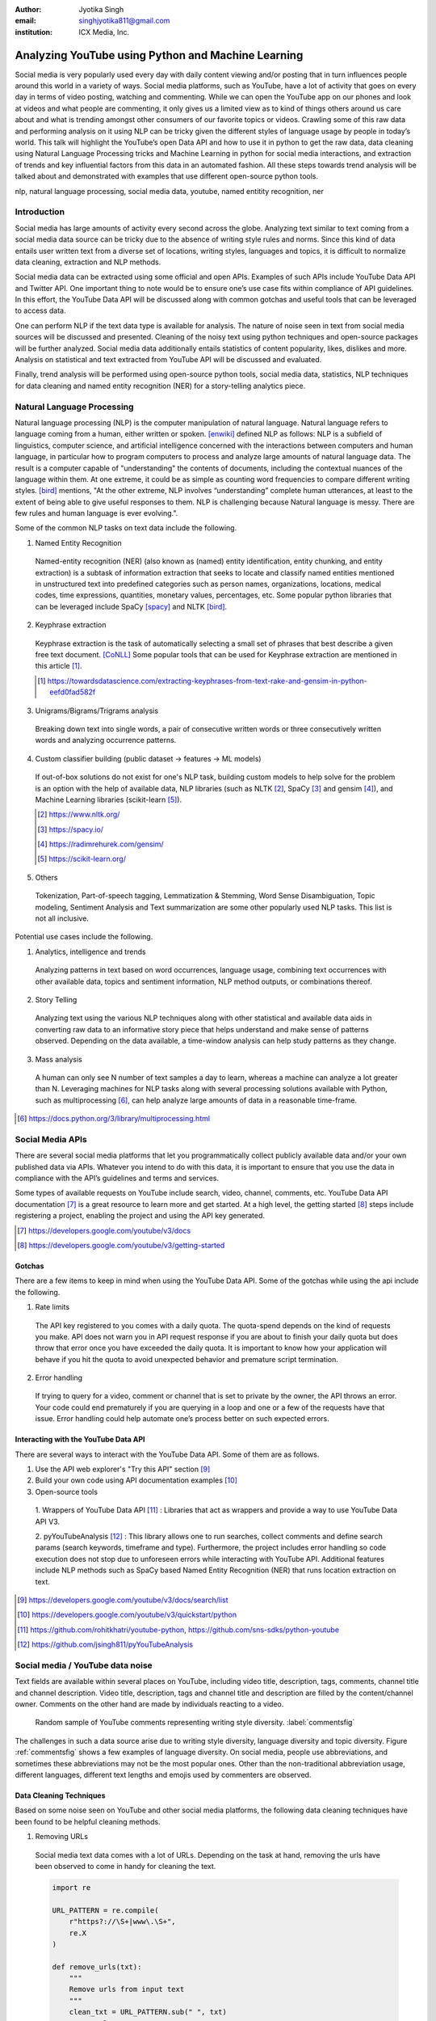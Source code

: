 :author: Jyotika Singh
:email: singhjyotika811@gmail.com
:institution: ICX Media, Inc.

---------------------------------------------------
Analyzing YouTube using Python and Machine Learning
---------------------------------------------------

.. class:: abstract

   Social media is very popularly used every day with daily content viewing
   and/or posting that in turn influences people around this world in a variety
   of ways. Social media platforms, such as YouTube, have a lot of activity that
   goes on every day in terms of video posting, watching and commenting. While
   we can open the YouTube app on our phones and look at videos and what people
   are commenting, it only gives us a limited view as to kind of things others
   around us care about and what is trending amongst other consumers of our
   favorite topics or videos. Crawling some of this raw data and performing
   analysis on it using NLP can be tricky given the different styles of language
   usage by people in today’s world. This talk will highlight the YouTube’s open
   Data API and how to use it in python to get the raw data, data cleaning using
   Natural Language Processing tricks and Machine Learning in python for social
   media interactions, and extraction of trends and key influential factors from
   this data in an automated fashion. All these steps towards trend analysis will
   be talked about and demonstrated with examples that use different open-source
   python tools.

.. class:: keywords

   nlp, natural language processing, social media data, youtube, named entitity
   recognition, ner


Introduction
------------

Social media has large amounts of activity every second across the globe. Analyzing
text similar to text coming from a social media data source can be tricky due to
the absence of writing style rules and norms. Since this kind of data entails
user written text from a diverse set of locations, writing styles, languages and
topics, it is difficult to normalize data cleaning, extraction and NLP methods.

Social media data can be extracted using some official and open APIs. Examples
of such APIs include YouTube Data API and Twitter API. One important
thing to note would be to ensure one’s use case fits within compliance of API
guidelines. In this effort, the YouTube Data API will be discussed along
with common gotchas and useful tools that can be leveraged to access data.

One can perform NLP if the text data type is available for analysis. The nature
of noise seen in text from social media sources will be discussed and presented.
Cleaning of the noisy text using python techniques and open-source packages will
be further analyzed. Social media data additionally entails statistics of content
popularity, likes, dislikes and more. Analysis on statistical and text extracted
from YouTube API will be discussed and evaluated.

Finally, trend analysis will be performed using open-source python tools,
social media data, statistics, NLP techniques for data cleaning and named entity
recognition (NER) for a story-telling analytics piece.


Natural Language Processing
---------------------------

Natural language processing (NLP) is the computer manipulation of natural language.
Natural language refers to language coming from a human, either written or spoken.
[enwiki]_ defined NLP as follows: NLP is a subfield of linguistics, computer science,
and artificial intelligence concerned with the interactions between computers and
human language, in particular how to program computers to process and analyze
large amounts of natural language data. The result is a computer capable of
"understanding" the contents of documents, including the contextual nuances of
the language within them. At one extreme, it could be as simple as counting word
frequencies to compare different writing styles.
[bird]_ mentions, "At the other extreme, NLP involves “understanding” complete
human utterances, at least to the extent of being able to give useful responses
to them. NLP is challenging because Natural language is messy. There are few
rules and human language is ever evolving.".

Some of the common NLP tasks on text data include the following.

1. Named Entity Recognition

  Named-entity recognition (NER) (also known as (named) entity identification,
  entity chunking, and entity extraction) is a subtask of information extraction
  that seeks to locate and classify named entities mentioned in unstructured text
  into predefined categories such as person names, organizations, locations,
  medical codes, time expressions, quantities, monetary values, percentages, etc.
  Some popular python libraries that can be leveraged include SpaCy [spacy]_ and NLTK [bird]_.

2. Keyphrase extraction

  Keyphrase extraction is the task of automatically selecting a small set of
  phrases that best describe a given free text document. [CoNLL]_
  Some popular tools that can be used for Keyphrase extraction are mentioned in
  this article [#]_.

  .. [#] https://towardsdatascience.com/extracting-keyphrases-from-text-rake-and-gensim-in-python-eefd0fad582f

3. Unigrams/Bigrams/Trigrams analysis

  Breaking down text into single words, a pair of consecutive written words
  or three consecutively written words and analyzing occurrence patterns.

4. Custom classifier building (public dataset -> features -> ML models)

  If out-of-box solutions do not exist for one's NLP task, building custom
  models to help solve for the problem is an option with the help of available
  data, NLP libraries (such as NLTK [#]_, SpaCy [#]_ and gensim [#]_), and
  Machine Learning libraries (scikit-learn [#]_).

  .. [#] https://www.nltk.org/
  .. [#] https://spacy.io/
  .. [#] https://radimrehurek.com/gensim/
  .. [#] https://scikit-learn.org/

5. Others

  Tokenization, Part-of-speech tagging, Lemmatization & Stemming, Word Sense
  Disambiguation, Topic modeling, Sentiment Analysis and Text summarization are
  some other popularly used NLP tasks. This list is not all inclusive.


Potential use cases include the following.

1. Analytics, intelligence and trends

  Analyzing patterns in text based on word occurrences, language usage, combining
  text occurrences with other available data, topics and sentiment information,
  NLP method outputs, or combinations thereof.

2. Story Telling

  Analyzing text using the various NLP techniques along with other statistical
  and available data aids in converting raw data to an informative story piece
  that helps understand and make sense of patterns observed. Depending on the
  data available, a time-window analysis can help study patterns as they change.

3. Mass analysis

  A human can only see N number of text samples a day to learn, whereas a machine
  can analyze a lot greater than N. Leveraging machines for NLP tasks along with
  several processing solutions available with Python, such as multiprocessing [#]_,
  can help analyze large amounts of data in a reasonable time-frame.

.. [#] https://docs.python.org/3/library/multiprocessing.html

Social Media APIs
-----------------

There are several social media platforms that let you programmatically collect
publicly available data and/or your own published data via APIs. Whatever you
intend to do with this data, it is important to ensure that you use the data in
compliance with the API’s guidelines and terms and services.

Some types of available requests on YouTube include search, video, channel,
comments, etc.
YouTube Data API documentation [#]_ is a great resource to learn more and get started.
At a high level, the getting started [#]_ steps include registering a project,
enabling the project and using the API key generated.

.. [#] https://developers.google.com/youtube/v3/docs
.. [#] https://developers.google.com/youtube/v3/getting-started

Gotchas
~~~~~~~

There are a few items to keep in mind when using the YouTube Data API. Some of
the gotchas while using the api include the following.

1. Rate limits

  The API key registered to you comes with a daily quota. The quota-spend depends
  on the kind of requests you make. API does not warn you in API request response
  if you are about to finish your daily quota but does throw that error once you
  have exceeded the daily quota. It is important to know how your application will
  behave if you hit the quota to avoid unexpected behavior and premature script
  termination.

2. Error handling

  If trying to query for a video, comment or channel that is set to private by the
  owner, the API throws an error. Your code could end prematurely if you are
  querying in a loop and one or a few of the requests have that issue. Error
  handling could help automate one’s process better on such expected errors.

Interacting with the YouTube Data API
~~~~~~~~~~~~~~~~~~~~~~~~~~~~~~~~~~~~~

There are several ways to interact with the YouTube Data API. Some of them are
as follows.

1. Use the API web explorer's "Try this API" section [#]_

2. Build your own code using API documentation examples [#]_

3. Open-source tools

  1. Wrappers of YouTube Data API [#]_ : Libraries that act as wrappers and
  provide a way to use YouTube Data API V3.

  2. pyYouTubeAnalysis [#]_ : This library allows one to run searches, collect
  comments and define search params (search keywords, timeframe and type).
  Furthermore, the project includes error handling so code execution does not
  stop due to unforeseen errors while interacting with YouTube API. Additional
  features include NLP methods such as SpaCy based Named Entity Recognition (NER)
  that runs location extraction on text.

.. [#] https://developers.google.com/youtube/v3/docs/search/list
.. [#] https://developers.google.com/youtube/v3/quickstart/python
.. [#] https://github.com/rohitkhatri/youtube-python, https://github.com/sns-sdks/python-youtube
.. [#] https://github.com/jsingh811/pyYouTubeAnalysis


Social media / YouTube data noise
---------------------------------
Text fields are available within several places on YouTube, including video title,
description, tags, comments, channel title and channel description. Video title,
description, tags and channel title and description are filled by the
content/channel owner. Comments on the other hand are made by individuals
reacting to a video.

.. figure:: comments.png
   :scale: 60%
   :figclass: w

   Random sample of YouTube comments representing writing style diversity.
   :label:`commentsfig`

The challenges in such a data source arise due to writing style diversity,
language diversity and topic diversity. Figure :ref:`commentsfig` shows a few
examples of language diversity. On social media, people use abbreviations, and
sometimes these abbreviations may not be the most popular ones. Other than the
non-traditional abbreviation usage, different languages, different text lengths
and emojis used by commenters are observed.

Data Cleaning Techniques
~~~~~~~~~~~~~~~~~~~~~~~~

Based on some noise seen on YouTube and other social media platforms, the
following data cleaning techniques have been found to be helpful cleaning methods.

1. Removing URLs

  Social media text data comes with a lot of URLs. Depending on the task at hand,
  removing the urls have been observed to come in handy for cleaning the text.

  .. code-block:: python

     import re

     URL_PATTERN = re.compile(
         r"https?://\S+|www\.\S+",
         re.X
     )

     def remove_urls(txt):
         """
         Remove urls from input text
         """
         clean_txt = URL_PATTERN.sub(" ", txt)
         return clean_txt


2. Removing emojis

  Emojis are widely used across social media and provide benefit in certain NLP
  tasks, such as sentiment analysis. On the contrary, for many other NLP tasks,
  removing emojis from text can be a useful cleaning method.

  .. code-block:: python

     import re

     EMOJI_PATTERN = re.compile(
         "[\U00010000-\U0010ffff]",
         flags=re.UNICODE
     )


     def remove_emojis(txt):
         """
         Remove emojis from input text
         """
         clean_txt = EMOJI_PATTERN.sub(" ", txt)
         return clean_txt


3. Spelling / typo corrections

  Some NLP models tend to do very well for a particular style of language and
  word usage. On social media, the language seen can be accompanied with
  various incorrectly spelled words, also known as typos.
  PySpellChecker [#]_, Autocorrect [#]_ and Textblob [#]_ are examples of open-source
  tools that can be used for spelling corrections.

.. [#] https://pypi.org/project/pyspellchecker/
.. [#] https://pypi.org/project/autocorrect/
.. [#] https://textblob.readthedocs.io/en/dev/


4. Language detection and translations

  Developing NLP methods on different languages is a challenging and popular
  problem. Often when one has developed NLP methods for english language text,
  detection of a foreign language and translation to english serves as a good
  solution and allows one to keep their NLP methods fixed. Such tasks introduce
  other challenges such as the quality of language detection and translation.
  Nonetheless, detection and translation is a popular technique while dealing
  with multiple different languages.
  Some examples of Python libraries that can be used for language detection
  include langdetect [#]_, Pycld2 [#]_, Textblob [#]_ and Googletrans [#]_.
  Translate [#]_ and Googletrans can be used for language translations.

.. [#] https://pypi.org/project/langdetect/
.. [#] https://pypi.org/project/pycld2/
.. [#] https://textblob.readthedocs.io/en/dev/
.. [#] https://pypi.org/project/googletrans/
.. [#] https://pypi.org/project/translate/


Trend analysis case study
---------------------------

.. figure:: flights.png

   Domestic and international flight search patterns in 2020.
   :label:`flightsfig`

In the year 2020, COVID hit us all hard. The world went through a lot of changes
in the matter of no time to reduce the spread of the virus. One such impact was
observed massively in the travel and hospitality industry. Figure :ref:`flightsfig`
shows the flight search trends between February and November 2020 for domestic and
international flight searches from the US. Right before lockdown and restrictions
were enforced starting in March across different places across the globe, a big
spike can be seen in flight searches, correlating with the activity of people
trying to fly back home if they were elsewhere before restrictions disabled
them to do so. A massive reduction in flight searches [#]_ can be seen after March and
beyond as travel was reduced due to COVID imposed restrictions.

.. [#] https://www.kayak.com/news/category/travel-trends/

.. figure:: hotels.png

   Hotel booking search patterns in 2020.
   :label:`hotelfig`

Aligning with reduced flight searches, reduced hotel search [#]_ were also reports
from March onwards as can be seen in figure :ref:`hotelfig`

.. [#] https://www.sojern.com/blog/covid-19-insights-on-travel-impact-hotel-agency/

Let’s try to correlate these findings and understand content consumption within
those time periods on YouTube.

First, a search was performed to gather videos about “travel vlogs”. Travel vlogs
are a popular content genre on YouTube where a lot of people are able to find
reviews, advice and sneak peaks of different destinations that wows them and
inspires travel plans. Such videos typically consist of people traveling to
different locations and recording themselves at different spots.

.. figure:: views_year.png

   Yearly video views. :label:`viewsyearfig`

.. figure:: likes_year.png

   Yearly video likes. :label:`likesyearfig`

.. figure:: comments_year.png

   Yearly video comments. :label:`commentsyearfig`

Statistically, it can be seen from figures :ref:`viewsyearfig`, :ref:`likesyearfig`
and :ref:`commentsyearfig` that travel vlog has been a growing
topic of interest and has been growing along with online content consumption over
the years up till 2019. A downward trend was seen in average views, comments and
likes on travel vlog videos in 2020.

.. figure:: views_month.png

   Monthly video views for 2019 and 2020. :label:`viewsmonthfig`

.. figure:: likes_month.png

   Monthly video likes for 2019 and 2020. :label:`likesmonthfig`

.. figure:: comments_month.png

   Monthly video comments for 2019 and 2020. :label:`commentsmonthfig`

.. figure:: stats_shift.png

   Difference in video engagements between 2019 and 2020. :label:`statsshiftfig`


Figures :ref:`viewsmonthfig`, :ref:`likesmonthfig` and :ref:`commentsmonthfig`
show a month over month comparison between 2019
and 2020 to analyze average audience engagement patterns. The viewership trends
reflect the reduction from March onwards when COVID hit most locations across the
globe. Figure :ref:`statsshiftfig` further shows engagement shift between 2019
and 2020. The trend slopes downwards, picks up a little July onwards, which
correlates with the time Europe lifted a lot of the travel restrictions. It can
be seen however, people were still creating travel vlogs and commenting on such
videos. Amidst a much-reduced travel, what were these videos, what content was
getting created and what the commenters were talking about?

.. figure:: videos.png

   Word cloud of video topics.
   :label:`videofig`

Figure :ref:`videofig` shows a word cloud representation of what these videos
were about. Travel that would entail easier implementation of social distance
was seen popping up in 2020, such as hiking, beach trips and road traveling.
Location names such as Italy, France and Spain were also seen showing up in the videos.

.. figure:: locs.png

  Word cloud of location names used in comments.
  :label:`locsfig`

A few examples of comments that were being left by audiences of such videos are
as follows.

  "i’m going to sorrento in 10 days and i’m so excited. i’ve been watching tonnes
  of sorrento and italy vlogs and yours are so lush X) <3"

  "Did they require you to have a prior covid test?"

  "I loved the tour looked like you guys had fun. im going there next week, how
  long ago were you there and were there lots of restrictions and closing due to
  covid"

  "Great video man, this place looks amazing. I have never been to Iceland, would
  love to visit some day.  Honestly can't wait for the lockdown to be lifted so I
  can start travelling again. Thanks for sharing your experience. :)"

It was seen that people expressed interest in inquiring about the lifting of the
travel ban due to COVID, pre-travel COVID test requirements along with the
sentiment of waiting to travel again. People were seen mentioning a lot of
location names in their comments. With the help of SpaCy’s NER, location
extractions were performed and figure :ref:`locsfig` shows the location popularly
mentioned by commenters. One can see European locations, along with some Asian
and American locations which correlate with travel restriction reductions in
some of the places.

This analysis, including data collection and NER, was performed
using pyYouTubeAnalysis library [#]_.

.. [#] https://github.com/jsingh811/pyYouTubeAnalysis


References
----------
.. [enwiki] Wikipedia contributors. "Natural language processing." Wikipedia,
          The Free Encyclopedia. Wikipedia, The Free Encyclopedia,
          21 May. 2021. Web. 27 May. 2021.

.. [bird] Bird, Steven, et al. Natural Language Processing with Python.
          O’Reilly Media, 2009.

.. [CoNLL] Bennani-Smires, Kamil & Musat, Claudiu & Hossmann, Andreea & Baeriswyl,
          Michael & Jaggi, Martin. (2018). Simple Unsupervised Keyphrase Extraction
          using Sentence Embeddings. 10.18653/v1/K18-1022.

.. [spacy] Honnibal, Matthew and Montani, Ines and Van Landeghem, Sofie and Boyd, Adriane.
          (2020). spaCy: Industrial-strength Natural Language Processing in Python.
          Zenodo. 10.5281/zenodo.1212303. https://doi.org/10.5281/zenodo.1212303.
